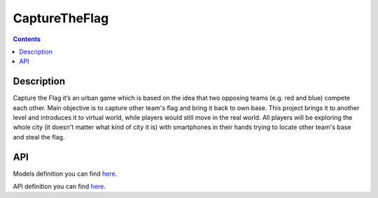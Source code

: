 CaptureTheFlag
==============

.. contents::

Description
-----------
Capture the Flag it’s an urban game which is based on the idea that two opposing teams (e.g. red and blue) compete each other. Main objective is to capture other team's flag and bring it back to own base. This project brings it to another level and introduces it to virtual world, while players would still move in the real world. All players will be exploring the whole city (it doesn't matter what kind of city it is) with smartphones in their hands trying to locate other team's base and steal the flag.

API
---
Models definition you can find `here <./ctf-web-app/docs/models.rst>`_.

API definition you can find `here <./ctf-web-app/docs/api.rst>`_.

